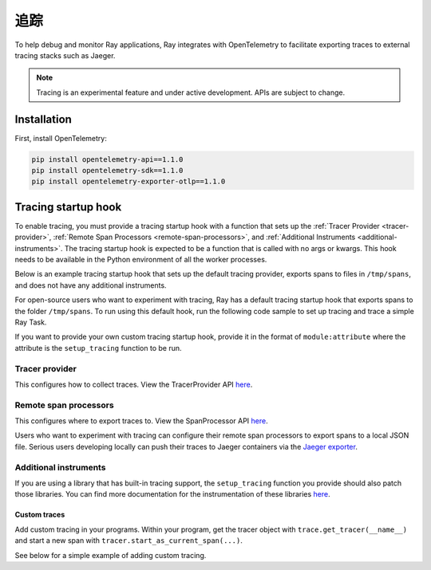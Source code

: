 .. _ray-tracing:

追踪
=======
To help debug and monitor Ray applications, Ray integrates with OpenTelemetry to facilitate exporting traces to external tracing stacks such as Jaeger.


.. note::

    Tracing is an experimental feature and under active development. APIs are subject to change.

Installation
------------
First, install OpenTelemetry:

.. code-block:: shell

    pip install opentelemetry-api==1.1.0
    pip install opentelemetry-sdk==1.1.0
    pip install opentelemetry-exporter-otlp==1.1.0

Tracing startup hook
--------------------
To enable tracing, you must provide a tracing startup hook with a function that sets up the :ref:`Tracer Provider <tracer-provider>`, :ref:`Remote Span Processors <remote-span-processors>`, and :ref:`Additional Instruments <additional-instruments>`. The tracing startup hook is expected to be a function that is called with no args or kwargs. This hook needs to be available in the Python environment of all the worker processes.

Below is an example tracing startup hook that sets up the default tracing provider, exports spans to files in ``/tmp/spans``, and does not have any additional instruments.

.. testcode::

  import ray
  import os
  from opentelemetry import trace
  from opentelemetry.sdk.trace import TracerProvider
  from opentelemetry.sdk.trace.export import (
      ConsoleSpanExporter,
      SimpleSpanProcessor,
  )


  def setup_tracing() -> None:
      # Creates /tmp/spans folder
      os.makedirs("/tmp/spans", exist_ok=True)
      # Sets the tracer_provider. This is only allowed once per execution
      # context and will log a warning if attempted multiple times.
      trace.set_tracer_provider(TracerProvider())
      trace.get_tracer_provider().add_span_processor(
          SimpleSpanProcessor(
              ConsoleSpanExporter(
                  out=open(f"/tmp/spans/{os.getpid()}.json", "a")
                  )
          )
      )


For open-source users who want to experiment with tracing, Ray has a default tracing startup hook that exports spans to the folder ``/tmp/spans``. To run using this default hook, run the following code sample to set up tracing and trace a simple Ray Task.

.. tab-set::

    .. tab-item:: ray start

        .. code-block:: shell

            $ ray start --head --tracing-startup-hook=ray.util.tracing.setup_local_tmp_tracing:setup_tracing
            $ python
                ray.init()
                @ray.remote
                def my_function():
                    return 1

                obj_ref = my_function.remote()

    .. tab-item:: ray.init()

        .. testcode::

            ray.init(_tracing_startup_hook="ray.util.tracing.setup_local_tmp_tracing:setup_tracing")

            @ray.remote
            def my_function():
                return 1

            obj_ref = my_function.remote()

If you want to provide your own custom tracing startup hook, provide it in the format of ``module:attribute`` where the attribute is the ``setup_tracing`` function to be run.

.. _tracer-provider:

Tracer provider
~~~~~~~~~~~~~~~
This configures how to collect traces. View the TracerProvider API `here <https://opentelemetry-python.readthedocs.io/en/latest/sdk/trace.html#opentelemetry.sdk.trace.TracerProvider>`__.

.. _remote-span-processors:

Remote span processors
~~~~~~~~~~~~~~~~~~~~~~
This configures where to export traces to. View the SpanProcessor API `here <https://opentelemetry-python.readthedocs.io/en/latest/sdk/trace.html#opentelemetry.sdk.trace.SpanProcessor>`__.

Users who want to experiment with tracing can configure their remote span processors to export spans to a local JSON file. Serious users developing locally can push their traces to Jaeger containers via the `Jaeger exporter <https://opentelemetry-python.readthedocs.io/en/latest/exporter/jaeger/jaeger.html#module-opentelemetry.exporter.jaeger>`_.

.. _additional-instruments:

Additional instruments
~~~~~~~~~~~~~~~~~~~~~~
If you are using a library that has built-in tracing support, the ``setup_tracing`` function you provide should also patch those libraries. You can find more documentation for the instrumentation of these libraries `here <https://github.com/open-telemetry/opentelemetry-python-contrib/tree/main/instrumentation>`_.

Custom traces
*************
Add custom tracing in your programs. Within your program, get the tracer object with ``trace.get_tracer(__name__)`` and start a new span with ``tracer.start_as_current_span(...)``.

See below for a simple example of adding custom tracing.

.. testcode::

  from opentelemetry import trace

  @ray.remote
  def my_func():
      tracer = trace.get_tracer(__name__)

      with tracer.start_as_current_span("foo"):
          print("Hello world from OpenTelemetry Python!")

